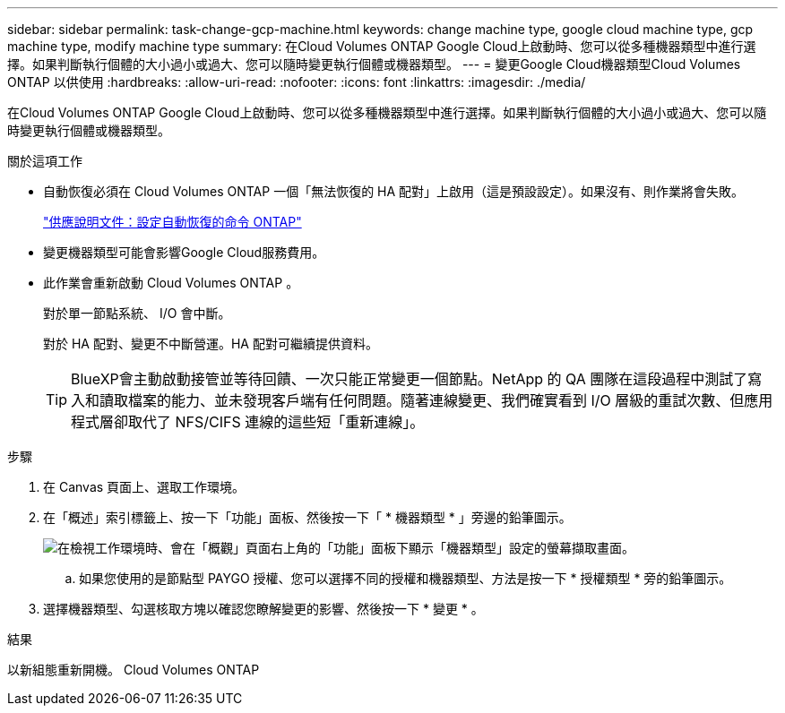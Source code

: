 ---
sidebar: sidebar 
permalink: task-change-gcp-machine.html 
keywords: change machine type, google cloud machine type, gcp machine type, modify machine type 
summary: 在Cloud Volumes ONTAP Google Cloud上啟動時、您可以從多種機器類型中進行選擇。如果判斷執行個體的大小過小或過大、您可以隨時變更執行個體或機器類型。 
---
= 變更Google Cloud機器類型Cloud Volumes ONTAP 以供使用
:hardbreaks:
:allow-uri-read: 
:nofooter: 
:icons: font
:linkattrs: 
:imagesdir: ./media/


[role="lead"]
在Cloud Volumes ONTAP Google Cloud上啟動時、您可以從多種機器類型中進行選擇。如果判斷執行個體的大小過小或過大、您可以隨時變更執行個體或機器類型。

.關於這項工作
* 自動恢復必須在 Cloud Volumes ONTAP 一個「無法恢復的 HA 配對」上啟用（這是預設設定）。如果沒有、則作業將會失敗。
+
http://docs.netapp.com/ontap-9/topic/com.netapp.doc.dot-cm-hacg/GUID-3F50DE15-0D01-49A5-BEFD-D529713EC1FA.html["供應說明文件：設定自動恢復的命令 ONTAP"^]

* 變更機器類型可能會影響Google Cloud服務費用。
* 此作業會重新啟動 Cloud Volumes ONTAP 。
+
對於單一節點系統、 I/O 會中斷。

+
對於 HA 配對、變更不中斷營運。HA 配對可繼續提供資料。

+

TIP: BlueXP會主動啟動接管並等待回饋、一次只能正常變更一個節點。NetApp 的 QA 團隊在這段過程中測試了寫入和讀取檔案的能力、並未發現客戶端有任何問題。隨著連線變更、我們確實看到 I/O 層級的重試次數、但應用程式層卻取代了 NFS/CIFS 連線的這些短「重新連線」。



.步驟
. 在 Canvas 頁面上、選取工作環境。
. 在「概述」索引標籤上、按一下「功能」面板、然後按一下「 * 機器類型 * 」旁邊的鉛筆圖示。
+
image:screenshot_features_machine_type.png["在檢視工作環境時、會在「概觀」頁面右上角的「功能」面板下顯示「機器類型」設定的螢幕擷取畫面。"]

+
.. 如果您使用的是節點型 PAYGO 授權、您可以選擇不同的授權和機器類型、方法是按一下 * 授權類型 * 旁的鉛筆圖示。


. 選擇機器類型、勾選核取方塊以確認您瞭解變更的影響、然後按一下 * 變更 * 。


.結果
以新組態重新開機。 Cloud Volumes ONTAP
